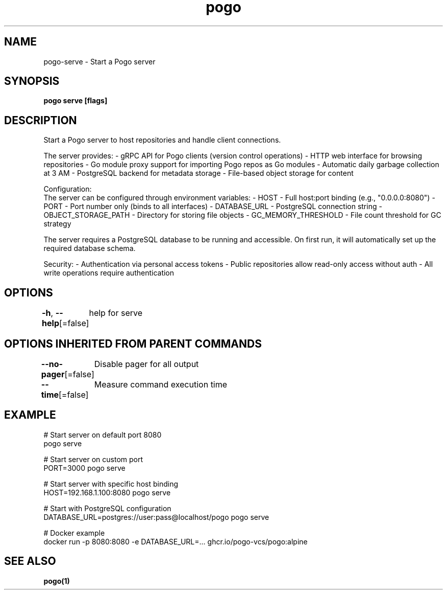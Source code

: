 .nh
.TH "pogo" "1" "Sep 2025" "pogo/dev" "Pogo Manual"

.SH NAME
pogo-serve - Start a Pogo server


.SH SYNOPSIS
\fBpogo serve [flags]\fP


.SH DESCRIPTION
Start a Pogo server to host repositories and handle client connections.

.PP
The server provides:
- gRPC API for Pogo clients (version control operations)
- HTTP web interface for browsing repositories
- Go module proxy support for importing Pogo repos as Go modules
- Automatic daily garbage collection at 3 AM
- PostgreSQL backend for metadata storage
- File-based object storage for content

.PP
Configuration:
  The server can be configured through environment variables:
- HOST - Full host:port binding (e.g., "0.0.0.0:8080")
- PORT - Port number only (binds to all interfaces)
- DATABASE_URL - PostgreSQL connection string
- OBJECT_STORAGE_PATH - Directory for storing file objects
- GC_MEMORY_THRESHOLD - File count threshold for GC strategy

.PP
The server requires a PostgreSQL database to be running and accessible.
On first run, it will automatically set up the required database schema.

.PP
Security:
- Authentication via personal access tokens
- Public repositories allow read-only access without auth
- All write operations require authentication


.SH OPTIONS
\fB-h\fP, \fB--help\fP[=false]
	help for serve


.SH OPTIONS INHERITED FROM PARENT COMMANDS
\fB--no-pager\fP[=false]
	Disable pager for all output

.PP
\fB--time\fP[=false]
	Measure command execution time


.SH EXAMPLE
.EX
# Start server on default port 8080
pogo serve

# Start server on custom port
PORT=3000 pogo serve

# Start server with specific host binding
HOST=192.168.1.100:8080 pogo serve

# Start with PostgreSQL configuration
DATABASE_URL=postgres://user:pass@localhost/pogo pogo serve

# Docker example
docker run -p 8080:8080 -e DATABASE_URL=... ghcr.io/pogo-vcs/pogo:alpine
.EE


.SH SEE ALSO
\fBpogo(1)\fP
